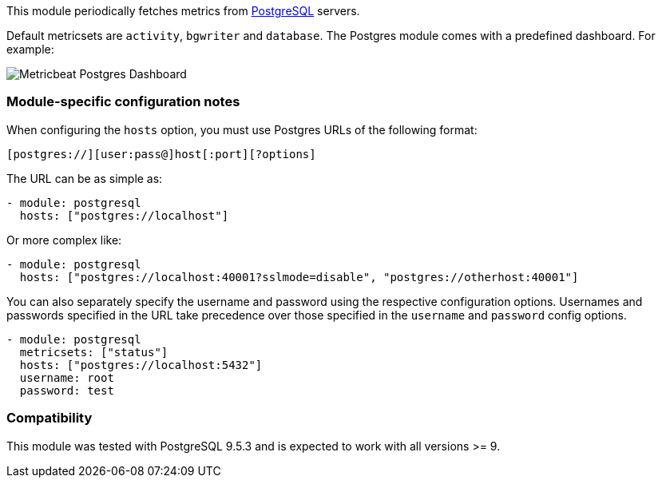 This module periodically fetches metrics from
https://www.postgresql.org/[PostgreSQL] servers.

Default metricsets are `activity`, `bgwriter` and `database`.
The Postgres  module comes with a predefined dashboard. For example:

image::./images/Metricbeat_Postgres_Dashboard.png[]

[float]
=== Module-specific configuration notes

When configuring the `hosts` option, you must use Postgres URLs of the following
format:

-----------------------------------
[postgres://][user:pass@]host[:port][?options]
-----------------------------------

The URL can be as simple as:

[source,yaml]
----------------------------------------------------------------------
- module: postgresql
  hosts: ["postgres://localhost"]
----------------------------------------------------------------------

Or more complex like:

[source,yaml]
----------------------------------------------------------------------
- module: postgresql
  hosts: ["postgres://localhost:40001?sslmode=disable", "postgres://otherhost:40001"]
----------------------------------------------------------------------

You can also separately specify the username and password using the respective
configuration options. Usernames and passwords specified in the URL take
precedence over those specified in the `username` and `password` config options.

[source,yaml]
----
- module: postgresql
  metricsets: ["status"]
  hosts: ["postgres://localhost:5432"]
  username: root
  password: test
----

[float]
=== Compatibility

This module was tested with PostgreSQL 9.5.3 and is expected to work with all
versions >= 9.
